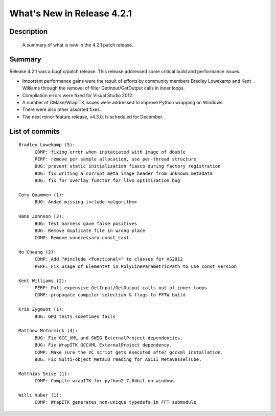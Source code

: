 .. index::
  pair: release announcement, v4.2.1

What's New in Release 4.2.1
===========================

Description
-----------
  A summary of what is new in the 4.2.1 patch release.

Summary
-------

Release 4.2.1 was a bugfix/patch release.  This release addressed some critical
build and performance issues.

* Important performance gains were the result of efforts by community members
  Bradley Lowekamp and Kent Williams through the removal of filter
  GetInput/GetOutput calls in inner loops.
* Compilation errors were fixed for Visual Studio 2012.
* A number of CMake/WrapITK issues were addressed to improve Python wrapping on
  Windows.
* There were also other assorted fixes.
* The next minor feature release, v4.3.0, is scheduled for December.

List of commits
---------------

::

  Bradley Lowekamp (5):
        COMP: fixing error when instatiated with image of double
        PERF: remove per sample allocation, use per-thread structure
        BUG: prevent static initialization fiasco during factory registration
        BUG: fix writing a corrupt meta image header from unknown metadata
        BUG: fix for overlay functor for llvm optimization bug

  Cory Quammen (1):
        BUG: Added missing include <algorithm>

  Hans Johnson (3):
        BUG: Test harness gave false positives
        BUG: Remove duplicate file in wrong place
        COMP: Remove unnecessary const_cast.

  Ho Cheung (2):
        COMP: Add "#include <functional>" to classes for VS2012
        PERF: Fix usage of ElementAt in PolyLineParametricPath to use const version

  Kent Williams (2):
        PERF: Pull expensive GetInput/GetOutput calls out of inner loops
        COMP: propogate compiler selection & flags to FFTW build

  Kris Zygmunt (1):
        BUG: GPU tests sometimes fails

  Matthew McCormick (4):
        BUG: Fix GCC_XML and SWIG ExternalProject dependencies.
        BUG: Fix WrapITK GCCXML ExternalProject dependency.
        COMP: Make sure the VC script gets executed after gccxml installation.
        BUG: Fix multi-object MetaIO reading for ASCII MetaVesselTube.

  Matthias Seise (1):
        COMP: Compile wrapITK for python2.7,64bit on windows

  Willi Huber (1):
        COMP: WrapITK generates non-unique typedefs in FFT submodule
